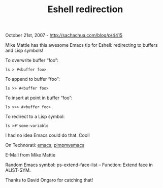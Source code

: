 #+TITLE: Eshell redirection

October 21st, 2007 -
[[http://sachachua.com/blog/p/4415][http://sachachua.com/blog/p/4415]]

Mike Mattie has this awesome Emacs tip for
 Eshell: redirecting to buffers and Lisp symbols!

To overwrite buffer “foo”:

#+BEGIN_EXAMPLE
    ls > #<buffer foo>
#+END_EXAMPLE

To append to buffer “foo”:

#+BEGIN_EXAMPLE
    ls >> #<buffer foo>
#+END_EXAMPLE

To insert at point in buffer “foo”:

#+BEGIN_EXAMPLE
    ls >>> #<buffer foo>
#+END_EXAMPLE

To redirect to a Lisp symbol:

#+BEGIN_EXAMPLE
    ls >#'some-variable
#+END_EXAMPLE

I had no idea Emacs could do that. Cool!

On Technorati: [[http://www.technorati.com/tag/emacs][emacs]],
[[http://www.technorati.com/tag/pimpmyemacs][pimpmyemacs]]

E-Mail from Mike Mattie

Random Emacs symbol: ps-extend-face-list -- Function: Extend face in
ALIST-SYM.

Thanks to David Ongaro for catching that!
